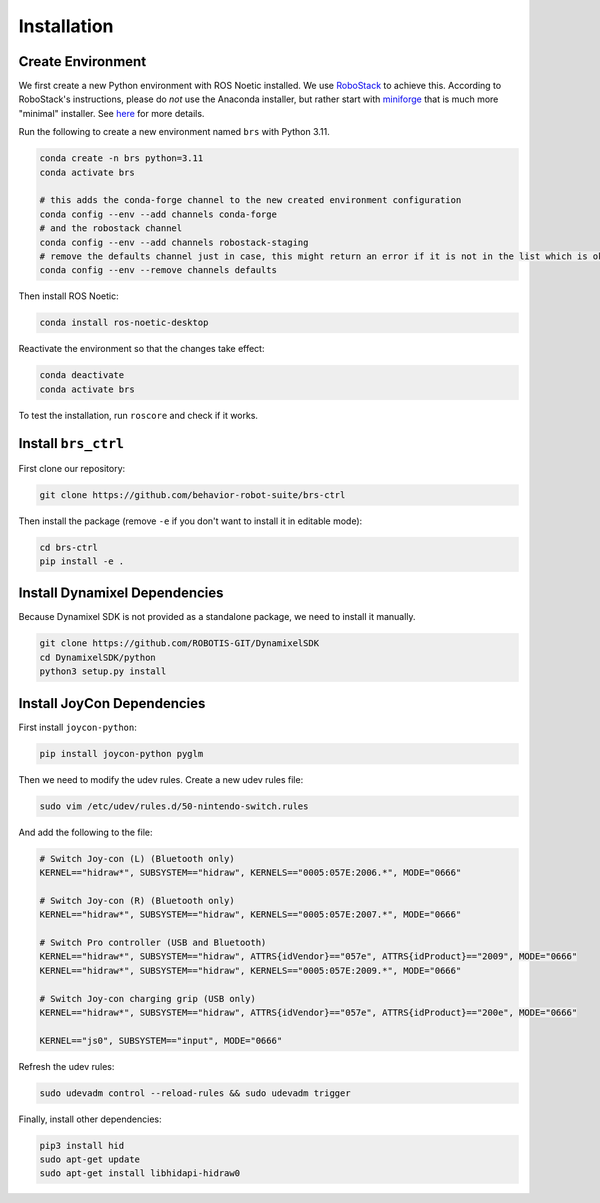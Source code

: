 Installation
=======================================

Create Environment
---------------------------------------

We first create a new Python environment with ROS Noetic installed.
We use `RoboStack <https://robostack.github.io/index.html>`_ to achieve this.
According to RoboStack's instructions, please do *not* use the Anaconda installer, but rather start with `miniforge <https://github.com/conda-forge/miniforge>`_ that is much more "minimal" installer.
See `here <https://robostack.github.io/GettingStarted.html>`_ for more details.

Run the following to create a new environment named ``brs`` with Python 3.11.

.. code-block:: bash

    conda create -n brs python=3.11
    conda activate brs

    # this adds the conda-forge channel to the new created environment configuration
    conda config --env --add channels conda-forge
    # and the robostack channel
    conda config --env --add channels robostack-staging
    # remove the defaults channel just in case, this might return an error if it is not in the list which is ok
    conda config --env --remove channels defaults

Then install ROS Noetic:

.. code-block:: bash

    conda install ros-noetic-desktop

Reactivate the environment so that the changes take effect:

.. code-block:: bash

    conda deactivate
    conda activate brs

To test the installation, run ``roscore`` and check if it works.

Install ``brs_ctrl``
---------------------------------------

First clone our repository:

.. code-block:: bash

    git clone https://github.com/behavior-robot-suite/brs-ctrl

Then install the package (remove ``-e`` if you don't want to install it in editable mode):

.. code-block:: bash

    cd brs-ctrl
    pip install -e .

Install Dynamixel Dependencies
---------------------------------------

Because Dynamixel SDK is not provided as a standalone package, we need to install it manually.

.. code-block:: bash

    git clone https://github.com/ROBOTIS-GIT/DynamixelSDK
    cd DynamixelSDK/python
    python3 setup.py install

Install JoyCon Dependencies
---------------------------------------

First install ``joycon-python``:

.. code-block:: bash

    pip install joycon-python pyglm

Then we need to modify the udev rules. Create a new udev rules file:

.. code-block:: bash

    sudo vim /etc/udev/rules.d/50-nintendo-switch.rules

And add the following to the file:

.. code-block:: bash

    # Switch Joy-con (L) (Bluetooth only)
    KERNEL=="hidraw*", SUBSYSTEM=="hidraw", KERNELS=="0005:057E:2006.*", MODE="0666"

    # Switch Joy-con (R) (Bluetooth only)
    KERNEL=="hidraw*", SUBSYSTEM=="hidraw", KERNELS=="0005:057E:2007.*", MODE="0666"

    # Switch Pro controller (USB and Bluetooth)
    KERNEL=="hidraw*", SUBSYSTEM=="hidraw", ATTRS{idVendor}=="057e", ATTRS{idProduct}=="2009", MODE="0666"
    KERNEL=="hidraw*", SUBSYSTEM=="hidraw", KERNELS=="0005:057E:2009.*", MODE="0666"

    # Switch Joy-con charging grip (USB only)
    KERNEL=="hidraw*", SUBSYSTEM=="hidraw", ATTRS{idVendor}=="057e", ATTRS{idProduct}=="200e", MODE="0666"

    KERNEL=="js0", SUBSYSTEM=="input", MODE="0666"

Refresh the udev rules:

.. code-block:: bash

    sudo udevadm control --reload-rules && sudo udevadm trigger

Finally, install other dependencies:

.. code-block:: bash

    pip3 install hid
    sudo apt-get update
    sudo apt-get install libhidapi-hidraw0